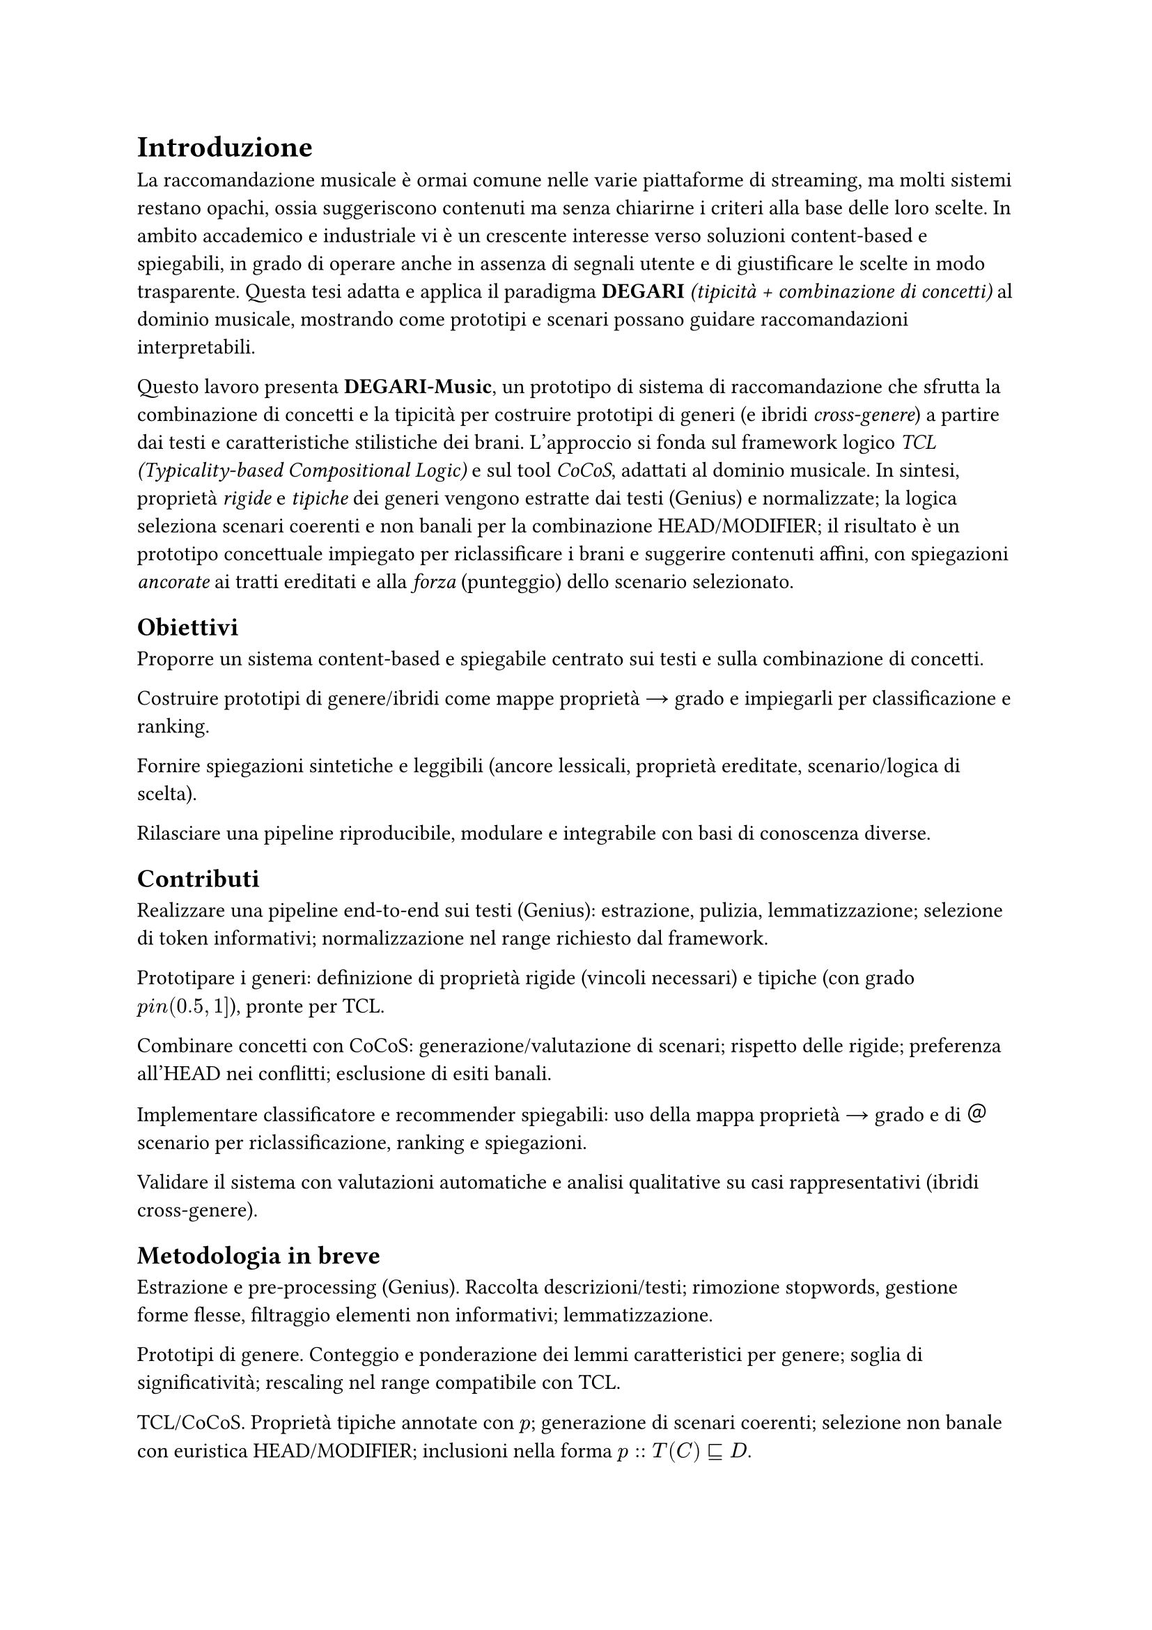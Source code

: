 = Introduzione

La raccomandazione musicale è ormai comune nelle varie piattaforme di streaming, ma molti sistemi restano opachi, ossia suggeriscono contenuti ma senza chiarirne i criteri alla base delle loro scelte. In ambito accademico e industriale vi è un crescente interesse verso soluzioni content-based e spiegabili, in grado di operare anche in assenza di segnali utente e di giustificare le scelte in modo trasparente. Questa tesi adatta e applica il paradigma *DEGARI* _(tipicità + combinazione di concetti)_ al dominio musicale, mostrando come prototipi e scenari possano guidare raccomandazioni interpretabili.

Questo lavoro presenta *DEGARI-Music*, un prototipo di sistema di raccomandazione che sfrutta la combinazione di concetti e la tipicità per costruire prototipi di generi (e ibridi _cross-genere_) a partire dai testi e caratteristiche stilistiche dei brani. L’approccio si fonda sul framework logico _TCL (Typicality-based Compositional Logic)_ e sul tool _CoCoS_, adattati al dominio musicale. In sintesi, proprietà _rigide_ e _tipiche_ dei generi vengono estratte dai testi (Genius) e normalizzate; la logica seleziona scenari coerenti e non banali per la combinazione HEAD/MODIFIER; il risultato è un prototipo concettuale impiegato per riclassificare i brani e suggerire contenuti affini, con spiegazioni _ancorate_ ai tratti ereditati e alla _forza_ (punteggio) dello scenario selezionato.

== Obiettivi

Proporre un sistema content-based e spiegabile centrato sui testi e sulla combinazione di concetti.

Costruire prototipi di genere/ibridi come mappe proprietà → grado e impiegarli per classificazione e ranking.

Fornire spiegazioni sintetiche e leggibili (ancore lessicali, proprietà ereditate, scenario/logica di scelta).

Rilasciare una pipeline riproducibile, modulare e integrabile con basi di conoscenza diverse.

== Contributi

Realizzare una pipeline end-to-end sui testi (Genius): estrazione, pulizia, lemmatizzazione; selezione di token informativi; normalizzazione nel range richiesto dal framework.

Prototipare i generi: definizione di proprietà rigide (vincoli necessari) e tipiche (con grado $p \in (0.5,1]$), pronte per TCL.

Combinare concetti con CoCoS: generazione/valutazione di scenari; rispetto delle rigide; preferenza all’HEAD nei conflitti; esclusione di esiti banali.

Implementare classificatore e recommender spiegabili: uso della mappa proprietà → grado e di ＠scenario per riclassificazione, ranking e spiegazioni.

Validare il sistema con valutazioni automatiche e analisi qualitative su casi rappresentativi (ibridi cross-genere).

== Metodologia in breve

Estrazione e pre-processing (Genius). Raccolta descrizioni/testi; rimozione stopwords, gestione forme flesse, filtraggio elementi non informativi; lemmatizzazione.

Prototipi di genere. Conteggio e ponderazione dei lemmi caratteristici per genere; soglia di significatività; rescaling nel range compatibile con TCL.

TCL/CoCoS. Proprietà tipiche annotate con $p$; generazione di scenari coerenti; selezione non banale con euristica HEAD/MODIFIER; inclusioni nella forma $p :: T(C) subset.eq.sq D$.

Classificazione & ranking. Un brano è compatibile con un concetto se soddisfa i vincoli rigidi e una quota sufficiente di proprietà tipiche; il punteggio deriva dall’allineamento dei tratti (riutilizzato nelle spiegazioni).

== Perimetro e limiti

Il sistema è content-based sui testi: non usa (ancora) feature audio o metadati strutturati (anno, artista, popolarità).
Le assunzioni di indipendenza tra proprietà tipiche e la scelta di soglie/normalizzazione, pur standard nel framework, possono influire sul ranking.
Aspetti linguistici avanzati (polisemia, espressioni multi-parola) sono gestiti in modo conservativo. L’estensione multilingua è prevista tra gli sviluppi futuri.

== Struttura della tesi

Cap. 4 – Fondamenti teorici: logiche descrittive, tipicità e chiusura razionale; TCL e l’euristica HEAD/MODIFIER.
Cap. 5 – TCL e strumenti: razionale e scelte implementative per l’integrazione con CoCoS.
Cap. 6 – Estrazione dei dati (Genius): raccolta e pre-processing dei testi; pipeline linguistica.
Cap. 7 – Creazione dei prototipi: dalle frequenze ai gradi di tipicità; tratti rigidi e tipici.
Cap. 8 – BuildTypicalRigid: materializzazione dei prototipi in input per CoCoS/TCL.
Cap. 9 – Preprocessing CoCoS: preparazione delle coppie HEAD/MODIFIER e generazione degli scenari.
Cap. 10 – CoCoS: selezione degli scenari plausibili; costruzione dei prototipi ibridi cross-genere.
Cap. 11 – Sistema di raccomandazione: classificatore, ranking e spiegazioni (ancore e scenario).
Cap. 12 – Risultati: evidenze quantitative e qualitative su riclassificazione e raccomandazioni.
Cap. 13 – Discussione: punti di forza/limiti, sensibilità a soglie e scelte semantiche.
Cap. 14 – Conclusioni e sviluppi futuri: multilingua, integrazione di feature audio/metadata, lessici d’intensità e aspetti temporali, studio utente sulle spiegazioni.

== Sintesi

DEGARI-Music mostra come tipicità e combinazione di concetti possano sostenere raccomandazioni musicali robuste e spiegabili. I prototipi di genere e degli ibridi cross-genere forniscono tratti interpretabili e riutilizzabili lungo l’intera pipeline (riclassificazione → ranking → spiegazioni). Il sistema apre a estensioni naturali (multilingue, audio, metadati) e a valutazioni su scala con utenti, mantenendo la trasparenza come requisito di progetto.
